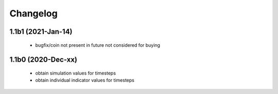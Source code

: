Changelog
=========

1.1b1 (2021-Jan-14)
-------------------
 * bugfix/coin not present in future not considered for buying

1.1b0 (2020-Dec-xx)
-------------------
 * obtain simulation values for timesteps
 * obtain individual indicator values for timesteps


